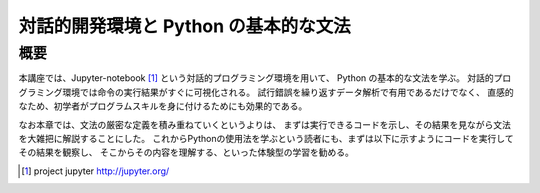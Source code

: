 
=======================================
対話的開発環境と Python の基本的な文法
=======================================


概要
=====

本講座では、Jupyter-notebook [1]_ という対話的プログラミング環境を用いて、
Python の基本的な文法を学ぶ。
対話的プログラミング環境では命令の実行結果がすぐに可視化される。
試行錯誤を繰り返すデータ解析で有用であるだけでなく、
直感的なため、初学者がプログラムスキルを身に付けるためにも効果的である。

なお本章では、文法の厳密な定義を積み重ねていくというよりは、
まずは実行できるコードを示し、その結果を見ながら文法を大雑把に解説することにした。
これからPythonの使用法を学ぶという読者にも、まずは以下に示すようにコードを実行してその結果を観察し、
そこからその内容を理解する、といった体験型の学習を勧める。


.. [1] project jupyter http://jupyter.org/

